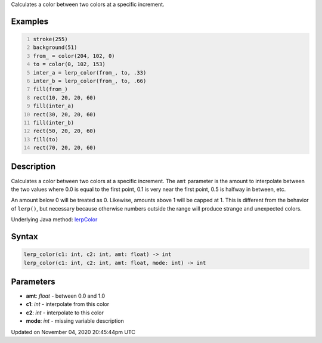 .. title: lerp_color()
.. slug: sketch_lerp_color
.. date: 2020-11-04 20:45:44 UTC+00:00
.. tags:
.. category:
.. link:
.. description: py5 lerp_color() documentation
.. type: text

Calculates a color between two colors at a specific increment.

Examples
========

.. raw:: html

    <div class="example-table">

.. raw:: html

    <div class="example-row"><div class="example-cell-image">

.. image:: /images/reference/Sketch_lerp_color_0.png
    :alt: example picture for lerp_color()

.. raw:: html

    </div><div class="example-cell-code">

.. code:: python
    :number-lines:

    stroke(255)
    background(51)
    from_ = color(204, 102, 0)
    to = color(0, 102, 153)
    inter_a = lerp_color(from_, to, .33)
    inter_b = lerp_color(from_, to, .66)
    fill(from_)
    rect(10, 20, 20, 60)
    fill(inter_a)
    rect(30, 20, 20, 60)
    fill(inter_b)
    rect(50, 20, 20, 60)
    fill(to)
    rect(70, 20, 20, 60)

.. raw:: html

    </div></div>

.. raw:: html

    </div>

Description
===========

Calculates a color between two colors at a specific increment. The ``amt`` parameter is the amount to interpolate between the two values where 0.0 is equal to the first point, 0.1 is very near the first point, 0.5 is halfway in between, etc. 

An amount below 0 will be treated as 0. Likewise, amounts above 1 will be capped at 1. This is different from the behavior of ``lerp()``, but necessary because otherwise numbers outside the range will produce strange and unexpected colors.

Underlying Java method: `lerpColor <https://processing.org/reference/lerpColor_.html>`_

Syntax
======

.. code:: python

    lerp_color(c1: int, c2: int, amt: float) -> int
    lerp_color(c1: int, c2: int, amt: float, mode: int) -> int

Parameters
==========

* **amt**: `float` - between 0.0 and 1.0
* **c1**: `int` - interpolate from this color
* **c2**: `int` - interpolate to this color
* **mode**: `int` - missing variable description


Updated on November 04, 2020 20:45:44pm UTC


